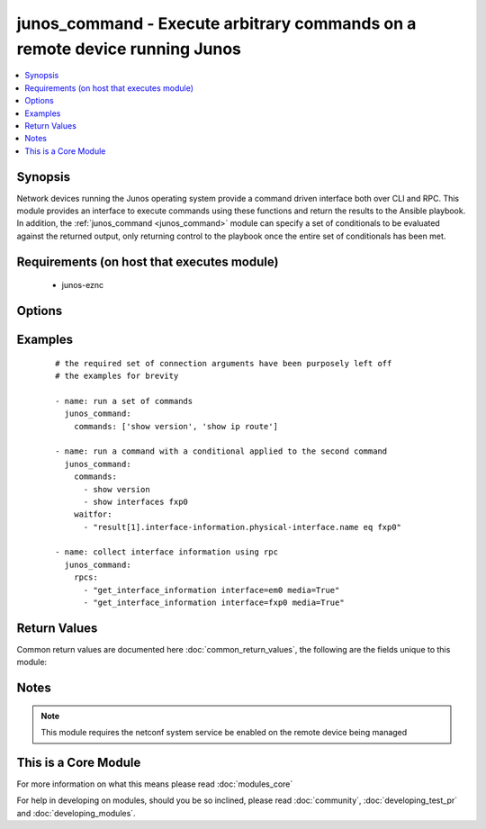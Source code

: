 .. _junos_command:


junos_command - Execute arbitrary commands on a remote device running Junos
+++++++++++++++++++++++++++++++++++++++++++++++++++++++++++++++++++++++++++

.. versionadded:: 2.1


.. contents::
   :local:
   :depth: 1


Synopsis
--------

Network devices running the Junos operating system provide a command driven interface both over CLI and RPC.  This module provides an interface to execute commands using these functions and return the results to the Ansible playbook.  In addition, the :ref:`junos_command <junos_command>` module can specify a set of conditionals to be evaluated against the returned output, only returning control to the playbook once the entire set of conditionals has been met.


Requirements (on host that executes module)
-------------------------------------------

  * junos-eznc


Options
-------

.. raw:: html

    <table border=1 cellpadding=4>
    <tr>
    <th class="head">parameter</th>
    <th class="head">required</th>
    <th class="head">default</th>
    <th class="head">choices</th>
    <th class="head">comments</th>
    </tr>
            <tr>
    <td>commands<br/><div style="font-size: small;"></div></td>
    <td>no</td>
    <td></td>
        <td><ul></ul></td>
        <td><div>An ordered set of CLI commands to be executed on the remote device.  The output from the commands is then returned to the playbook in the task results.</div></td></tr>
            <tr>
    <td>format<br/><div style="font-size: small;"></div></td>
    <td>no</td>
    <td>xml</td>
        <td><ul><li>xml</li><li>text</li></ul></td>
        <td><div>Configures the encoding scheme to use when serializing output from the device.  This handles how to properly understand the output and apply the conditionals path to the result set.</div></td></tr>
            <tr>
    <td>host<br/><div style="font-size: small;"></div></td>
    <td>yes</td>
    <td></td>
        <td><ul></ul></td>
        <td><div>Specifies the DNS host name or address for connecting to the remote device over the specified transport.  The value of host is used as the destination address for the transport.</div></td></tr>
            <tr>
    <td>interval<br/><div style="font-size: small;"></div></td>
    <td>no</td>
    <td>1</td>
        <td><ul></ul></td>
        <td><div>Configures the interval in seconds to wait between retries of the command.  If the command does not pass the specified conditional, the interval indicates how to long to wait before trying the command again.</div></td></tr>
            <tr>
    <td>password<br/><div style="font-size: small;"></div></td>
    <td>no</td>
    <td></td>
        <td><ul></ul></td>
        <td><div>Specifies the password to use to authenticate the connection to the remote device.   The value of <em>password</em> is used to authenticate the SSH session. If the value is not specified in the task, the value of environment variable ANSIBLE_NET_PASSWORD will be used instead.</div></td></tr>
            <tr>
    <td>port<br/><div style="font-size: small;"></div></td>
    <td>no</td>
    <td>22</td>
        <td><ul></ul></td>
        <td><div>Specifies the port to use when buiding the connection to the remote device.  The port value will default to the well known SSH port of 22</div></td></tr>
            <tr>
    <td>provider<br/><div style="font-size: small;"></div></td>
    <td>no</td>
    <td></td>
        <td><ul></ul></td>
        <td><div>Convience method that allows all <span class='module'>ios</span> arguments to be passed as a dict object.  All constraints (required, choices, etc) must be met either by individual arguments or values in this dict.</div></td></tr>
            <tr>
    <td>retries<br/><div style="font-size: small;"></div></td>
    <td>no</td>
    <td>10</td>
        <td><ul></ul></td>
        <td><div>Specifies the number of retries a command should by tried before it is considered failed.  The command is run on the target device every retry and evaluated against the waitfor conditionals</div></td></tr>
            <tr>
    <td>rpcs<br/><div style="font-size: small;"></div></td>
    <td>no</td>
    <td></td>
        <td><ul></ul></td>
        <td><div>The <code>rpcs</code> argument accepts a list of RPCs to be executed over a netconf session and the results from the RPC execution is return to the playbook via the modules results dictionary.</div></td></tr>
            <tr>
    <td>ssh_keyfile<br/><div style="font-size: small;"></div></td>
    <td>no</td>
    <td></td>
        <td><ul></ul></td>
        <td><div>Specifies the SSH key to use to authenticate the connection to the remote device.   The value of <em>ssh_keyfile</em> is the path to the key used to authenticate the SSH session. If the value is not specified in the task, the value of environment variable ANSIBLE_NET_SSH_KEYFILE will be used instead.</div></td></tr>
            <tr>
    <td>username<br/><div style="font-size: small;"></div></td>
    <td>no</td>
    <td></td>
        <td><ul></ul></td>
        <td><div>Configures the usename to use to authenticate the connection to the remote device.  The value of <em>username</em> is used to authenticate the SSH session. If the value is not specified in the task, the value of environment variable ANSIBLE_NET_USERNAME will be used instead.</div></td></tr>
            <tr>
    <td>waitfor<br/><div style="font-size: small;"></div></td>
    <td>no</td>
    <td></td>
        <td><ul></ul></td>
        <td><div>Specifies what to evaluate from the output of the command and what conditionals to apply.  This argument will cause the task to wait for a particular conditional or set of considitonals to be true before moving forward.   If the conditional is not true by the configured retries, the task fails.  See examples.</div></td></tr>
        </table>
    </br>



Examples
--------

 ::

    # the required set of connection arguments have been purposely left off
    # the examples for brevity
    
    - name: run a set of commands
      junos_command:
        commands: ['show version', 'show ip route']
    
    - name: run a command with a conditional applied to the second command
      junos_command:
        commands:
          - show version
          - show interfaces fxp0
        waitfor:
          - "result[1].interface-information.physical-interface.name eq fxp0"
    
    - name: collect interface information using rpc
      junos_command:
        rpcs:
          - "get_interface_information interface=em0 media=True"
          - "get_interface_information interface=fxp0 media=True"

Return Values
-------------

Common return values are documented here :doc:`common_return_values`, the following are the fields unique to this module:

.. raw:: html

    <table border=1 cellpadding=4>
    <tr>
    <th class="head">name</th>
    <th class="head">description</th>
    <th class="head">returned</th>
    <th class="head">type</th>
    <th class="head">sample</th>
    </tr>

        <tr>
        <td> xml </td>
        <td> The raw XML reply from the device </td>
        <td align=center> when format is xml </td>
        <td align=center> list </td>
        <td align=center> [['...', '...'], ['...', '...']] </td>
    </tr>
            <tr>
        <td> stdout_lines </td>
        <td> The output read from the device split into lines </td>
        <td align=center> always </td>
        <td align=center> list </td>
        <td align=center> [['...', '...'], ['...', '...']] </td>
    </tr>
            <tr>
        <td> failed_conditionals </td>
        <td> the conditionals that failed </td>
        <td align=center>  </td>
        <td align=center> list </td>
        <td align=center> ['...', '...'] </td>
    </tr>
            <tr>
        <td> stdout </td>
        <td> The output from the commands read from the device </td>
        <td align=center> always </td>
        <td align=center> list </td>
        <td align=center> ['...', '...'] </td>
    </tr>
        
    </table>
    </br></br>

Notes
-----

.. note:: This module requires the netconf system service be enabled on the remote device being managed


    
This is a Core Module
---------------------

For more information on what this means please read :doc:`modules_core`

    
For help in developing on modules, should you be so inclined, please read :doc:`community`, :doc:`developing_test_pr` and :doc:`developing_modules`.


